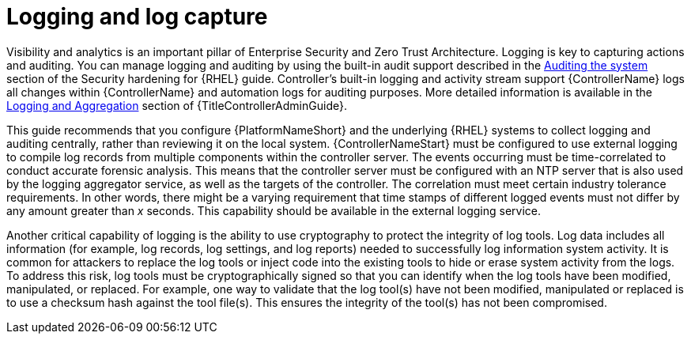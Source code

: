 // Module included in the following assemblies:
// downstream/assemblies/assembly-hardening-aap.adoc

[id="con-logging-log-capture_{context}"]

= Logging and log capture

[role="_abstract"]

Visibility and analytics is an important pillar of Enterprise Security and Zero Trust Architecture. 
Logging is key to capturing actions and auditing. You can manage logging and auditing by using the built-in audit support described in the link:{BaseURL}/red_hat_enterprise_linux/9/html/security_hardening/auditing-the-system_security-hardening[Auditing the system] section of the Security hardening for {RHEL} guide. Controller's built-in logging and activity stream support {ControllerName} logs all changes within {ControllerName} and automation logs for auditing purposes. 
More detailed information is available in the link:{URLControllerAdminGuid}/assembly-controller-logging-aggregation[Logging and Aggregation] section of {TitleControllerAdminGuide}.

This guide recommends that you configure {PlatformNameShort} and the underlying {RHEL} systems to collect logging and auditing centrally, rather than reviewing it on the local system. 
{ControllerNameStart} must be configured to use external logging to compile log records from multiple components within the controller server. 
The events occurring must be time-correlated to conduct accurate forensic analysis. 
This means that the controller server must be configured with an NTP server that is also used by the logging aggregator service, as well as the targets of the controller. 
The correlation must meet certain industry tolerance requirements. 
In other words, there might be a varying requirement that time stamps of different logged events must not differ by any amount greater than _x_ seconds. 
This capability should be available in the external logging service.

Another critical capability of logging is the ability to use cryptography to protect the integrity of log tools. Log data includes all information (for example, log records, log settings, and log reports) needed to successfully log information system activity. It is common for attackers to replace the log tools or inject code into the existing tools to hide or erase system activity from the logs. To address this risk, log tools must be cryptographically signed so that you can identify when the log tools have been modified, manipulated, or replaced. For example, one way to validate that the log tool(s) have not been modified, manipulated or replaced is to use a checksum hash against the tool file(s). This ensures the integrity of the tool(s) has not been compromised.

